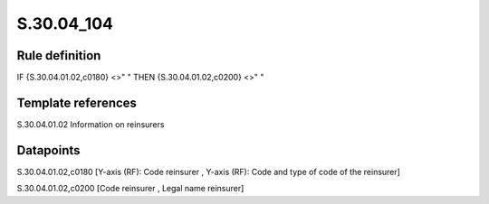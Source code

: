 ===========
S.30.04_104
===========

Rule definition
---------------

IF {S.30.04.01.02,c0180} <>" " THEN  {S.30.04.01.02,c0200} <>" "


Template references
-------------------

S.30.04.01.02 Information on reinsurers


Datapoints
----------

S.30.04.01.02,c0180 [Y-axis (RF): Code reinsurer , Y-axis (RF): Code and type of code of the reinsurer]

S.30.04.01.02,c0200 [Code reinsurer , Legal name reinsurer]



